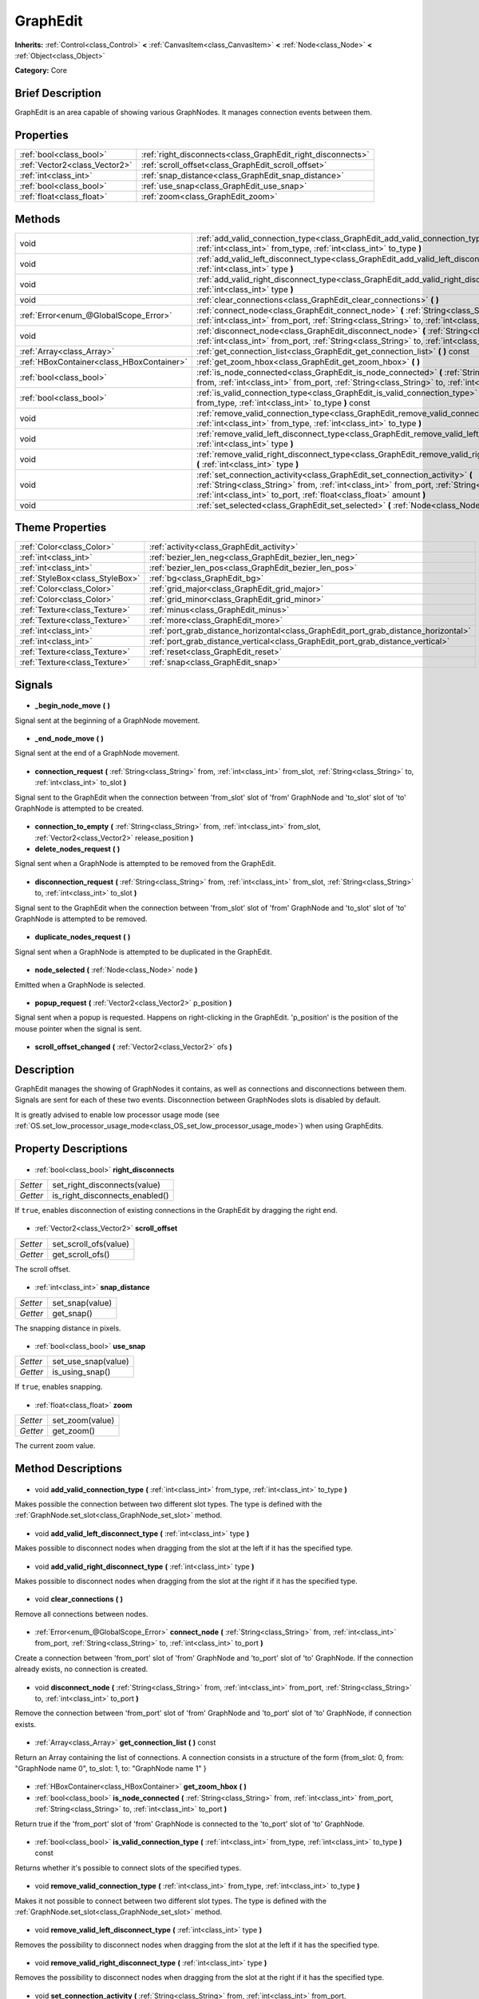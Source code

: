 .. Generated automatically by doc/tools/makerst.py in Godot's source tree.
.. DO NOT EDIT THIS FILE, but the GraphEdit.xml source instead.
.. The source is found in doc/classes or modules/<name>/doc_classes.

.. _class_GraphEdit:

GraphEdit
=========

**Inherits:** :ref:`Control<class_Control>` **<** :ref:`CanvasItem<class_CanvasItem>` **<** :ref:`Node<class_Node>` **<** :ref:`Object<class_Object>`

**Category:** Core

Brief Description
-----------------

GraphEdit is an area capable of showing various GraphNodes. It manages connection events between them.

Properties
----------

+-------------------------------+-------------------------------------------------------------+
| :ref:`bool<class_bool>`       | :ref:`right_disconnects<class_GraphEdit_right_disconnects>` |
+-------------------------------+-------------------------------------------------------------+
| :ref:`Vector2<class_Vector2>` | :ref:`scroll_offset<class_GraphEdit_scroll_offset>`         |
+-------------------------------+-------------------------------------------------------------+
| :ref:`int<class_int>`         | :ref:`snap_distance<class_GraphEdit_snap_distance>`         |
+-------------------------------+-------------------------------------------------------------+
| :ref:`bool<class_bool>`       | :ref:`use_snap<class_GraphEdit_use_snap>`                   |
+-------------------------------+-------------------------------------------------------------+
| :ref:`float<class_float>`     | :ref:`zoom<class_GraphEdit_zoom>`                           |
+-------------------------------+-------------------------------------------------------------+

Methods
-------

+--------------------------------------------+--------------------------------------------------------------------------------------------------------------------------------------------------------------------------------------------------------------------------------------------------------+
| void                                       | :ref:`add_valid_connection_type<class_GraphEdit_add_valid_connection_type>` **(** :ref:`int<class_int>` from_type, :ref:`int<class_int>` to_type **)**                                                                                                 |
+--------------------------------------------+--------------------------------------------------------------------------------------------------------------------------------------------------------------------------------------------------------------------------------------------------------+
| void                                       | :ref:`add_valid_left_disconnect_type<class_GraphEdit_add_valid_left_disconnect_type>` **(** :ref:`int<class_int>` type **)**                                                                                                                           |
+--------------------------------------------+--------------------------------------------------------------------------------------------------------------------------------------------------------------------------------------------------------------------------------------------------------+
| void                                       | :ref:`add_valid_right_disconnect_type<class_GraphEdit_add_valid_right_disconnect_type>` **(** :ref:`int<class_int>` type **)**                                                                                                                         |
+--------------------------------------------+--------------------------------------------------------------------------------------------------------------------------------------------------------------------------------------------------------------------------------------------------------+
| void                                       | :ref:`clear_connections<class_GraphEdit_clear_connections>` **(** **)**                                                                                                                                                                                |
+--------------------------------------------+--------------------------------------------------------------------------------------------------------------------------------------------------------------------------------------------------------------------------------------------------------+
| :ref:`Error<enum_@GlobalScope_Error>`      | :ref:`connect_node<class_GraphEdit_connect_node>` **(** :ref:`String<class_String>` from, :ref:`int<class_int>` from_port, :ref:`String<class_String>` to, :ref:`int<class_int>` to_port **)**                                                         |
+--------------------------------------------+--------------------------------------------------------------------------------------------------------------------------------------------------------------------------------------------------------------------------------------------------------+
| void                                       | :ref:`disconnect_node<class_GraphEdit_disconnect_node>` **(** :ref:`String<class_String>` from, :ref:`int<class_int>` from_port, :ref:`String<class_String>` to, :ref:`int<class_int>` to_port **)**                                                   |
+--------------------------------------------+--------------------------------------------------------------------------------------------------------------------------------------------------------------------------------------------------------------------------------------------------------+
| :ref:`Array<class_Array>`                  | :ref:`get_connection_list<class_GraphEdit_get_connection_list>` **(** **)** const                                                                                                                                                                      |
+--------------------------------------------+--------------------------------------------------------------------------------------------------------------------------------------------------------------------------------------------------------------------------------------------------------+
| :ref:`HBoxContainer<class_HBoxContainer>`  | :ref:`get_zoom_hbox<class_GraphEdit_get_zoom_hbox>` **(** **)**                                                                                                                                                                                        |
+--------------------------------------------+--------------------------------------------------------------------------------------------------------------------------------------------------------------------------------------------------------------------------------------------------------+
| :ref:`bool<class_bool>`                    | :ref:`is_node_connected<class_GraphEdit_is_node_connected>` **(** :ref:`String<class_String>` from, :ref:`int<class_int>` from_port, :ref:`String<class_String>` to, :ref:`int<class_int>` to_port **)**                                               |
+--------------------------------------------+--------------------------------------------------------------------------------------------------------------------------------------------------------------------------------------------------------------------------------------------------------+
| :ref:`bool<class_bool>`                    | :ref:`is_valid_connection_type<class_GraphEdit_is_valid_connection_type>` **(** :ref:`int<class_int>` from_type, :ref:`int<class_int>` to_type **)** const                                                                                             |
+--------------------------------------------+--------------------------------------------------------------------------------------------------------------------------------------------------------------------------------------------------------------------------------------------------------+
| void                                       | :ref:`remove_valid_connection_type<class_GraphEdit_remove_valid_connection_type>` **(** :ref:`int<class_int>` from_type, :ref:`int<class_int>` to_type **)**                                                                                           |
+--------------------------------------------+--------------------------------------------------------------------------------------------------------------------------------------------------------------------------------------------------------------------------------------------------------+
| void                                       | :ref:`remove_valid_left_disconnect_type<class_GraphEdit_remove_valid_left_disconnect_type>` **(** :ref:`int<class_int>` type **)**                                                                                                                     |
+--------------------------------------------+--------------------------------------------------------------------------------------------------------------------------------------------------------------------------------------------------------------------------------------------------------+
| void                                       | :ref:`remove_valid_right_disconnect_type<class_GraphEdit_remove_valid_right_disconnect_type>` **(** :ref:`int<class_int>` type **)**                                                                                                                   |
+--------------------------------------------+--------------------------------------------------------------------------------------------------------------------------------------------------------------------------------------------------------------------------------------------------------+
| void                                       | :ref:`set_connection_activity<class_GraphEdit_set_connection_activity>` **(** :ref:`String<class_String>` from, :ref:`int<class_int>` from_port, :ref:`String<class_String>` to, :ref:`int<class_int>` to_port, :ref:`float<class_float>` amount **)** |
+--------------------------------------------+--------------------------------------------------------------------------------------------------------------------------------------------------------------------------------------------------------------------------------------------------------+
| void                                       | :ref:`set_selected<class_GraphEdit_set_selected>` **(** :ref:`Node<class_Node>` node **)**                                                                                                                                                             |
+--------------------------------------------+--------------------------------------------------------------------------------------------------------------------------------------------------------------------------------------------------------------------------------------------------------+

Theme Properties
----------------

+---------------------------------+-------------------------------------------------------------------------------------+
| :ref:`Color<class_Color>`       | :ref:`activity<class_GraphEdit_activity>`                                           |
+---------------------------------+-------------------------------------------------------------------------------------+
| :ref:`int<class_int>`           | :ref:`bezier_len_neg<class_GraphEdit_bezier_len_neg>`                               |
+---------------------------------+-------------------------------------------------------------------------------------+
| :ref:`int<class_int>`           | :ref:`bezier_len_pos<class_GraphEdit_bezier_len_pos>`                               |
+---------------------------------+-------------------------------------------------------------------------------------+
| :ref:`StyleBox<class_StyleBox>` | :ref:`bg<class_GraphEdit_bg>`                                                       |
+---------------------------------+-------------------------------------------------------------------------------------+
| :ref:`Color<class_Color>`       | :ref:`grid_major<class_GraphEdit_grid_major>`                                       |
+---------------------------------+-------------------------------------------------------------------------------------+
| :ref:`Color<class_Color>`       | :ref:`grid_minor<class_GraphEdit_grid_minor>`                                       |
+---------------------------------+-------------------------------------------------------------------------------------+
| :ref:`Texture<class_Texture>`   | :ref:`minus<class_GraphEdit_minus>`                                                 |
+---------------------------------+-------------------------------------------------------------------------------------+
| :ref:`Texture<class_Texture>`   | :ref:`more<class_GraphEdit_more>`                                                   |
+---------------------------------+-------------------------------------------------------------------------------------+
| :ref:`int<class_int>`           | :ref:`port_grab_distance_horizontal<class_GraphEdit_port_grab_distance_horizontal>` |
+---------------------------------+-------------------------------------------------------------------------------------+
| :ref:`int<class_int>`           | :ref:`port_grab_distance_vertical<class_GraphEdit_port_grab_distance_vertical>`     |
+---------------------------------+-------------------------------------------------------------------------------------+
| :ref:`Texture<class_Texture>`   | :ref:`reset<class_GraphEdit_reset>`                                                 |
+---------------------------------+-------------------------------------------------------------------------------------+
| :ref:`Texture<class_Texture>`   | :ref:`snap<class_GraphEdit_snap>`                                                   |
+---------------------------------+-------------------------------------------------------------------------------------+

Signals
-------

  .. _class_GraphEdit__begin_node_move:

- **_begin_node_move** **(** **)**

Signal sent at the beginning of a GraphNode movement.

  .. _class_GraphEdit__end_node_move:

- **_end_node_move** **(** **)**

Signal sent at the end of a GraphNode movement.

  .. _class_GraphEdit_connection_request:

- **connection_request** **(** :ref:`String<class_String>` from, :ref:`int<class_int>` from_slot, :ref:`String<class_String>` to, :ref:`int<class_int>` to_slot **)**

Signal sent to the GraphEdit when the connection between 'from_slot' slot of 'from' GraphNode and 'to_slot' slot of 'to' GraphNode is attempted to be created.

  .. _class_GraphEdit_connection_to_empty:

- **connection_to_empty** **(** :ref:`String<class_String>` from, :ref:`int<class_int>` from_slot, :ref:`Vector2<class_Vector2>` release_position **)**

  .. _class_GraphEdit_delete_nodes_request:

- **delete_nodes_request** **(** **)**

Signal sent when a GraphNode is attempted to be removed from the GraphEdit.

  .. _class_GraphEdit_disconnection_request:

- **disconnection_request** **(** :ref:`String<class_String>` from, :ref:`int<class_int>` from_slot, :ref:`String<class_String>` to, :ref:`int<class_int>` to_slot **)**

Signal sent to the GraphEdit when the connection between 'from_slot' slot of 'from' GraphNode and 'to_slot' slot of 'to' GraphNode is attempted to be removed.

  .. _class_GraphEdit_duplicate_nodes_request:

- **duplicate_nodes_request** **(** **)**

Signal sent when a GraphNode is attempted to be duplicated in the GraphEdit.

  .. _class_GraphEdit_node_selected:

- **node_selected** **(** :ref:`Node<class_Node>` node **)**

Emitted when a GraphNode is selected.

  .. _class_GraphEdit_popup_request:

- **popup_request** **(** :ref:`Vector2<class_Vector2>` p_position **)**

Signal sent when a popup is requested. Happens on right-clicking in the GraphEdit. 'p_position' is the position of the mouse pointer when the signal is sent.

  .. _class_GraphEdit_scroll_offset_changed:

- **scroll_offset_changed** **(** :ref:`Vector2<class_Vector2>` ofs **)**

Description
-----------

GraphEdit manages the showing of GraphNodes it contains, as well as connections and disconnections between them. Signals are sent for each of these two events. Disconnection between GraphNodes slots is disabled by default.

It is greatly advised to enable low processor usage mode (see :ref:`OS.set_low_processor_usage_mode<class_OS_set_low_processor_usage_mode>`) when using GraphEdits.

Property Descriptions
---------------------

  .. _class_GraphEdit_right_disconnects:

- :ref:`bool<class_bool>` **right_disconnects**

+----------+--------------------------------+
| *Setter* | set_right_disconnects(value)   |
+----------+--------------------------------+
| *Getter* | is_right_disconnects_enabled() |
+----------+--------------------------------+

If ``true``, enables disconnection of existing connections in the GraphEdit by dragging the right end.

  .. _class_GraphEdit_scroll_offset:

- :ref:`Vector2<class_Vector2>` **scroll_offset**

+----------+-----------------------+
| *Setter* | set_scroll_ofs(value) |
+----------+-----------------------+
| *Getter* | get_scroll_ofs()      |
+----------+-----------------------+

The scroll offset.

  .. _class_GraphEdit_snap_distance:

- :ref:`int<class_int>` **snap_distance**

+----------+-----------------+
| *Setter* | set_snap(value) |
+----------+-----------------+
| *Getter* | get_snap()      |
+----------+-----------------+

The snapping distance in pixels.

  .. _class_GraphEdit_use_snap:

- :ref:`bool<class_bool>` **use_snap**

+----------+---------------------+
| *Setter* | set_use_snap(value) |
+----------+---------------------+
| *Getter* | is_using_snap()     |
+----------+---------------------+

If ``true``, enables snapping.

  .. _class_GraphEdit_zoom:

- :ref:`float<class_float>` **zoom**

+----------+-----------------+
| *Setter* | set_zoom(value) |
+----------+-----------------+
| *Getter* | get_zoom()      |
+----------+-----------------+

The current zoom value.

Method Descriptions
-------------------

  .. _class_GraphEdit_add_valid_connection_type:

- void **add_valid_connection_type** **(** :ref:`int<class_int>` from_type, :ref:`int<class_int>` to_type **)**

Makes possible the connection between two different slot types. The type is defined with the :ref:`GraphNode.set_slot<class_GraphNode_set_slot>` method.

  .. _class_GraphEdit_add_valid_left_disconnect_type:

- void **add_valid_left_disconnect_type** **(** :ref:`int<class_int>` type **)**

Makes possible to disconnect nodes when dragging from the slot at the left if it has the specified type.

  .. _class_GraphEdit_add_valid_right_disconnect_type:

- void **add_valid_right_disconnect_type** **(** :ref:`int<class_int>` type **)**

Makes possible to disconnect nodes when dragging from the slot at the right if it has the specified type.

  .. _class_GraphEdit_clear_connections:

- void **clear_connections** **(** **)**

Remove all connections between nodes.

  .. _class_GraphEdit_connect_node:

- :ref:`Error<enum_@GlobalScope_Error>` **connect_node** **(** :ref:`String<class_String>` from, :ref:`int<class_int>` from_port, :ref:`String<class_String>` to, :ref:`int<class_int>` to_port **)**

Create a connection between 'from_port' slot of 'from' GraphNode and 'to_port' slot of 'to' GraphNode. If the connection already exists, no connection is created.

  .. _class_GraphEdit_disconnect_node:

- void **disconnect_node** **(** :ref:`String<class_String>` from, :ref:`int<class_int>` from_port, :ref:`String<class_String>` to, :ref:`int<class_int>` to_port **)**

Remove the connection between 'from_port' slot of 'from' GraphNode and 'to_port' slot of 'to' GraphNode, if connection exists.

  .. _class_GraphEdit_get_connection_list:

- :ref:`Array<class_Array>` **get_connection_list** **(** **)** const

Return an Array containing the list of connections. A connection consists in a structure of the form {from_slot: 0, from: "GraphNode name 0", to_slot: 1, to: "GraphNode name 1" }

  .. _class_GraphEdit_get_zoom_hbox:

- :ref:`HBoxContainer<class_HBoxContainer>` **get_zoom_hbox** **(** **)**

  .. _class_GraphEdit_is_node_connected:

- :ref:`bool<class_bool>` **is_node_connected** **(** :ref:`String<class_String>` from, :ref:`int<class_int>` from_port, :ref:`String<class_String>` to, :ref:`int<class_int>` to_port **)**

Return true if the 'from_port' slot of 'from' GraphNode is connected to the 'to_port' slot of 'to' GraphNode.

  .. _class_GraphEdit_is_valid_connection_type:

- :ref:`bool<class_bool>` **is_valid_connection_type** **(** :ref:`int<class_int>` from_type, :ref:`int<class_int>` to_type **)** const

Returns whether it's possible to connect slots of the specified types.

  .. _class_GraphEdit_remove_valid_connection_type:

- void **remove_valid_connection_type** **(** :ref:`int<class_int>` from_type, :ref:`int<class_int>` to_type **)**

Makes it not possible to connect between two different slot types. The type is defined with the :ref:`GraphNode.set_slot<class_GraphNode_set_slot>` method.

  .. _class_GraphEdit_remove_valid_left_disconnect_type:

- void **remove_valid_left_disconnect_type** **(** :ref:`int<class_int>` type **)**

Removes the possibility to disconnect nodes when dragging from the slot at the left if it has the specified type.

  .. _class_GraphEdit_remove_valid_right_disconnect_type:

- void **remove_valid_right_disconnect_type** **(** :ref:`int<class_int>` type **)**

Removes the possibility to disconnect nodes when dragging from the slot at the right if it has the specified type.

  .. _class_GraphEdit_set_connection_activity:

- void **set_connection_activity** **(** :ref:`String<class_String>` from, :ref:`int<class_int>` from_port, :ref:`String<class_String>` to, :ref:`int<class_int>` to_port, :ref:`float<class_float>` amount **)**

  .. _class_GraphEdit_set_selected:

- void **set_selected** **(** :ref:`Node<class_Node>` node **)**

Sets the specified ``node`` as the one selected.

